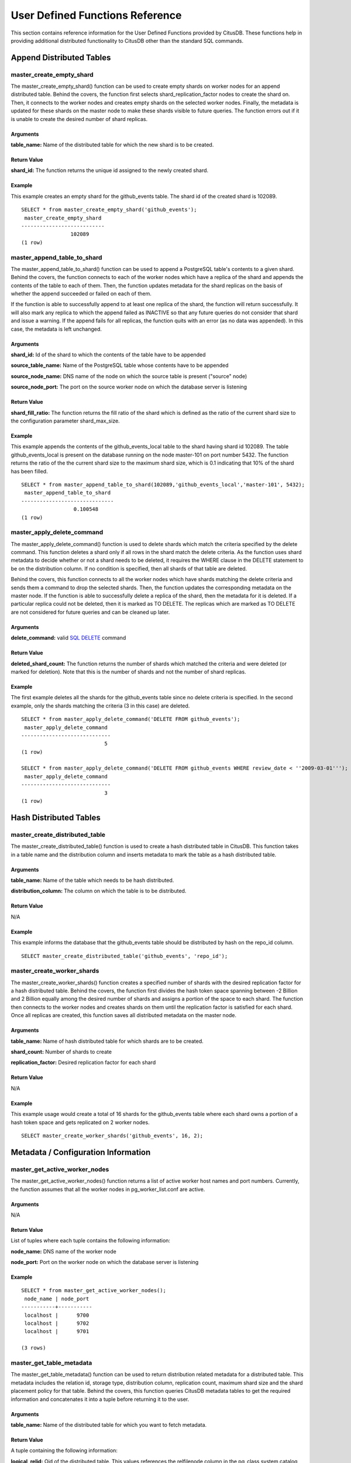 .. _user_defined_functions:

User Defined Functions Reference
#################################

This section contains reference information for the User Defined Functions provided by CitusDB. These functions help in providing additional distributed functionality to CitusDB other than the standard SQL commands.

Append Distributed Tables
------------------------------------------------------

master_create_empty_shard
$$$$$$$$$$$$$$$$$$$$$$$$$$$$$$$$$$$$$$$$$$$$$$$$

The master_create_empty_shard() function can be used to create empty shards on worker nodes for an append distributed table. Behind the covers, the function first selects shard_replication_factor nodes to create the shard on. Then, it connects to the worker nodes and creates empty shards on the selected worker nodes. Finally, the metadata is updated for these shards on the master node to make these shards visible to future queries. The function errors out if it is unable to create the desired number of shard replicas.

Arguments
*********************

**table_name:** Name of the distributed table for which the new shard is to be created.

Return Value
****************************

**shard_id:** The function returns the unique id assigned to the newly created shard.

Example
**************************

This example creates an empty shard for the github_events table. The shard id of the created shard is 102089.

::

    SELECT * from master_create_empty_shard('github_events');
     master_create_empty_shard
    ---------------------------
                    102089
    (1 row)


master_append_table_to_shard
$$$$$$$$$$$$$$$$$$$$$$$$$$$$$$$$$$$$$$$$$$$$

The master_append_table_to_shard() function can be used to append a PostgreSQL table's contents to a given shard. Behind the covers, the function connects to each of the worker nodes which have a replica of the shard and appends the contents of the table to each of them. Then, the function updates metadata for the shard replicas on the basis of whether the append succeeded or failed on each of them.

If the function is able to successfully append to at least one replica of the shard, the function will return successfully. It will also mark any replica to which the append failed as INACTIVE so that any future queries do not consider that shard and issue a warning. If the append fails for all replicas, the function quits with an error (as no data was appended). In this case, the metadata is left unchanged.

Arguments
************************

**shard_id:** Id of the shard to which the contents of the table have to be appended

**source_table_name:** Name of the PostgreSQL table whose contents have to be appended

**source_node_name:** DNS name of the node on which the source table is present ("source" node)

**source_node_port:** The port on the source worker node on which the database server is listening

Return Value
****************************

**shard_fill_ratio:** The function returns the fill ratio of the shard which is defined as the ratio of the current shard size to the configuration parameter shard_max_size.

Example
******************

This example appends the contents of the github_events_local table to the shard having shard id 102089. The table github_events_local is present on the database running on the node master-101 on port number 5432. The function returns the ratio of the the current shard size to the maximum shard size, which is 0.1 indicating that 10% of the shard has been filled.

::

    SELECT * from master_append_table_to_shard(102089,'github_events_local','master-101', 5432);
     master_append_table_to_shard
    ------------------------------
                     0.100548
    (1 row)


master_apply_delete_command
$$$$$$$$$$$$$$$$$$$$$$$$$$$$$$$$$$$$$$$$$$$$

The master_apply_delete_command() function is used to delete shards which match the criteria specified by the delete command. This function deletes a shard only if all rows in the shard match the delete criteria. As the function uses shard metadata to decide whether or not a shard needs to be deleted, it requires the WHERE clause in the DELETE statement to be on the distribution column. If no condition is specified, then all shards of that table are deleted.

Behind the covers, this function connects to all the worker nodes which have shards matching the delete criteria and sends them a command to drop the selected shards. Then, the function updates the corresponding metadata on the master node. If the function is able to successfully delete a replica of the shard, then the metadata for it is deleted. If a particular replica could not be deleted, then it is marked as TO DELETE. The replicas which are marked as TO DELETE are not considered for future queries and can be cleaned up later.

Arguments
*********************

**delete_command:** valid `SQL DELETE <http://www.postgresql.org/docs/9.4/static/sql-delete.html>`_ command

Return Value
**************************

**deleted_shard_count:** The function returns the number of shards which matched the criteria and were deleted (or marked for deletion). Note that this is the number of shards and not the number of shard replicas.

Example
*********************

The first example deletes all the shards for the github_events table since no delete criteria is specified. In the second example, only the shards matching the criteria (3 in this case) are deleted.

::

    SELECT * from master_apply_delete_command('DELETE FROM github_events');
     master_apply_delete_command
    -----------------------------
                               5
    (1 row)
 
    SELECT * from master_apply_delete_command('DELETE FROM github_events WHERE review_date < ''2009-03-01''');
     master_apply_delete_command
    -----------------------------
                               3
    (1 row)


Hash Distributed Tables
---------------------------------------------

master_create_distributed_table
$$$$$$$$$$$$$$$$$$$$$$$$$$$$$$$$$$$$$$$$$$$$$$$$

The master_create_distributed_table() function is used to create a hash distributed table in CitusDB. This function takes in a table name and the distribution column and inserts metadata to mark the table as a hash distributed table.

Arguments
************************

**table_name:** Name of the table which needs to be hash distributed.

**distribution_column:** The column on which the table is to be distributed.

Return Value
********************************

N/A

Example
*************************
This example informs the database that the github_events table should be distributed by hash on the repo_id column.

::

	SELECT master_create_distributed_table('github_events', 'repo_id');

master_create_worker_shards
$$$$$$$$$$$$$$$$$$$$$$$$$$$$$$$$$$$$$$$$$$$$$$$$$$$

The master_create_worker_shards() function creates a specified number of shards with the desired replication factor for a hash distributed table. Behind the covers, the function first divides the hash token space spanning between -2 Billion and 2 Billion equally among the desired number of shards and assigns a portion of the space to each shard. The function then connects to the worker nodes and creates shards on them until the replication factor is satisfied for each shard. Once all replicas are created, this function saves all distributed metadata on the master node.


Arguments
*****************************

**table_name:** Name of hash distributed table for which shards are to be created.

**shard_count:** Number of shards to create

**replication_factor:** Desired replication factor for each shard

Return Value
**************************
N/A

Example
***************************

This example usage would create a total of 16 shards for the github_events table where each shard owns a portion of a hash token space and gets replicated on 2 worker nodes.

::

	SELECT master_create_worker_shards('github_events', 16, 2);

Metadata / Configuration Information
------------------------------------------------------------------------

master_get_active_worker_nodes
$$$$$$$$$$$$$$$$$$$$$$$$$$$$$$$$$$$$$$$$$$$$$$$

The master_get_active_worker_nodes() function returns a list of active worker host names and port numbers. Currently, the function assumes that all the worker nodes in pg_worker_list.conf are active.

Arguments
************************

N/A

Return Value
******************************

List of tuples where each tuple contains the following information:

**node_name:** DNS name of the worker node

**node_port:** Port on the worker node on which the database server is listening

Example
***********************

::

    SELECT * from master_get_active_worker_nodes();
     node_name | node_port 
    -----------+-----------
     localhost |      9700
     localhost |      9702
     localhost |      9701

    (3 rows)

master_get_table_metadata
$$$$$$$$$$$$$$$$$$$$$$$$$$$$$$$$$

The master_get_table_metadata() function can be used to return distribution related metadata for a distributed table. This metadata includes the relation id, storage type, distribution column, replication count, maximum shard size and the shard placement policy for that table. Behind the covers, this function queries CitusDB metadata tables to get the required information and concatenates it into a tuple before returning it to the user.

Arguments
***********************

**table_name:** Name of the distributed table for which you want to fetch metadata.

Return Value
*********************************

A tuple containing the following information:

**logical_relid:** Oid of the distributed table. This values references the relfilenode column in the pg_class system catalog table.

**part_storage_type:** Type of storage used for the table. May be 't' (standard table), 'f' (foreign table) or 'c' (columnar table).

**part_key:** Distribution column / partition key for the table.

**part_replica_count:** Current shard replication count.

**part_max_size:** Current maximum shard size in bytes.

**part_placement_policy:** Shard placement policy used for placing the table’s shards. May be 1 (local-node-first) or 2 (round-robin).

Example
*************************

The example below fetches and displays the table metadata for the github_events table.

::

    SELECT * from master_get_table_metadata('github_events’);
     logical_relid | part_storage_type |   part_key   | part_replica_count | part_max_size | part_placement_policy 
    ---------------+-------------------+--------------+--------------------+---------------+-----------------------
          115988   | t                 | created_hour |                  2 |    1073741824 |                     2
    (1 row)

.. _cluster_management_functions:

Cluster Management Functions
------------------------------------------------------

rebalance_table_shards
$$$$$$$$$$$$$$$$$$$$$$$$$$$

The rebalance_table_shards() function moves shards of the given table to make them evenly distributed among the worker nodes. The function first calculates the list of moves it needs to make in order to ensure that the cluster is balanced within the given threshold. Then, it moves each shard one by one from the source node to the destination node and updates the corresponding shard metadata to reflect the move.

Arguments
**************************

**table_name:** The name of the table to rebalance

**threshold:** (Optional) A float number between 0.0 and 1.0 which indicates the maximum difference ratio of node utilization from average utilization. For example, specifying 0.1 will cause the shard rebalancer to attempt to balance all nodes to hold the same number of shards ±10%. Specifically, the shard rebalancer will try to converge utilization of all worker nodes to the (1 - threshold) * average_utilization ... (1 + threshold) * average_utilization range.

**max_shard_moves:** (Optional) The maximum number of shards to move.

**excluded_shard_list:** (Optional) Identifiers of shards which shouldn't be moved during the rebalance operation.

Return Value
*********************************

N/A


Example
**************************

The example below will attempt to rebalance the shards of the github_events table within the default threshold.

::

	SELECT rebalance_table_shards('github_events');

This example usage will attempt to rebalance the github_events table without moving shards with id 1 and 2.

::

	SELECT rebalance_table_shards('github_events', excluded_shard_list:='{1,2}');


replicate_table_shards
$$$$$$$$$$$$$$$$$$$$$$$$$$$$$$$$$$$$

The replicate_table_shards() function replicates the under-replicated shards of the given table. The function first calculates the list of under-replicated shards and locations from which they can be fetched for replication. The function then copies over those shards and updates the corresponding shard metadata to reflect the copy.

Arguments
*************************

**table_name:** The name of the table to replicate.

**shard_replication_factor:** (Optional) The desired replication factor to achieve for each shard.

**max_shard_copies:** (Optional) Maximum number of shards to copy to reach the desired replication factor.

**excluded_shard_list:** (Optional) Identifiers of shards which shouldn't be copied during the replication operation.

Return Value
***************************

N/A

Examples
**************************

The example below will attempt to replicate the shards of the github_events table to shard_replication_factor.

::

	SELECT replicate_table_shards('github_events');

This example will attempt to bring the shards of the github_events table to the desired replication factor with a maximum of 10 shard copies. This means that the rebalancer will copy only a maximum of 10 shards in its attempt to reach the desired replication factor.

::

	SELECT replicate_table_shards('github_events', max_shard_copies:=10);
